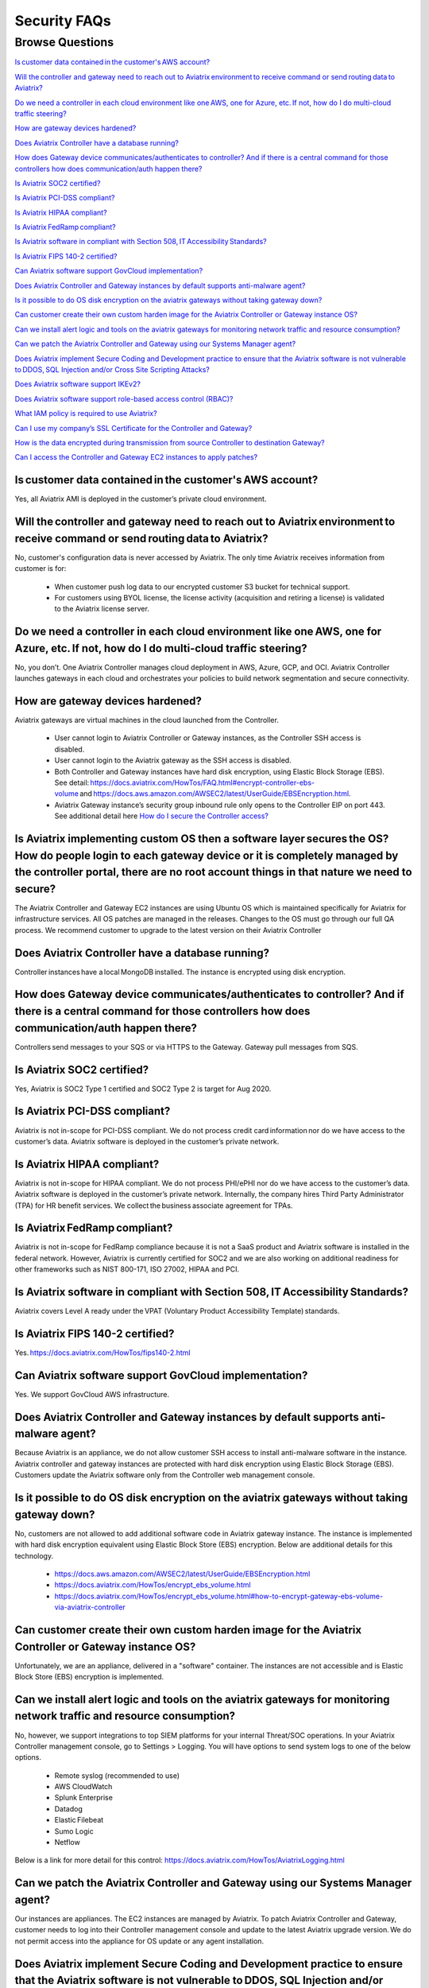 *************
Security FAQs
*************

Browse Questions
=================

`Is customer data contained in the customer's AWS account?`_

`Will the controller and gateway need to reach out to Aviatrix environment to receive command or send routing data to Aviatrix?`_

`Do we need a controller in each cloud environment like one AWS, one for Azure, etc. If not, how do I do multi-cloud traffic steering?`_

`How are gateway devices hardened?`_

`Does Aviatrix Controller have a database running?`_

`How does Gateway device communicates/authenticates to controller? And if there is a central command for those controllers how does communication/auth happen there?`_

`Is Aviatrix SOC2 certified?`_

`Is Aviatrix PCI-DSS compliant?`_

`Is Aviatrix HIPAA compliant?`_

`Is Aviatrix FedRamp compliant?`_

`Is Aviatrix software in compliant with Section 508, IT Accessibility Standards?`_

`Is Aviatrix FIPS 140-2 certified?`_

`Can Aviatrix software support GovCloud implementation?`_

`Does Aviatrix Controller and Gateway instances by default supports anti-malware agent?`_

`Is it possible to do OS disk encryption on the aviatrix gateways without taking gateway down?`_

`Can customer create their own custom harden image for the Aviatrix Controller or Gateway instance OS?`_

`Can we install alert logic and tools on the aviatrix gateways for monitoring network traffic and resource consumption?`_

`Can we patch the Aviatrix Controller and Gateway using our Systems Manager agent?`_

`Does Aviatrix implement Secure Coding and Development practice to ensure that the Aviatrix software is not vulnerable to DDOS, SQL Injection and/or Cross Site Scripting Attacks?`_

`Does Aviatrix software support IKEv2?`_

`Does Aviatrix software support role-based access control (RBAC)?`_

`What IAM policy is required to use Aviatrix?`_

`Can I use my company’s SSL Certificate for the Controller and Gateway?`_

`How is the data encrypted during transmission from source Controller to destination Gateway?`_

`Can I access the Controller and Gateway EC2 instances to apply patches?`_

Is customer data contained in the customer's AWS account?
---------------------------------------------------------

Yes, all Aviatrix AMI is deployed in the customer’s private cloud environment.

Will the controller and gateway need to reach out to Aviatrix environment to receive command or send routing data to Aviatrix? 
---------------------------------------------------------------------------------------------------------------------------------------

No, customer's configuration data is never accessed by Aviatrix. The only time Aviatrix receives information from customer is for:  

  * When customer push log data to our encrypted customer S3 bucket for technical support.
  
  * For customers using BYOL license, the license activity (acquisition and retiring a license) is validated to the Aviatrix license server.  

Do we need a controller in each cloud environment like one AWS, one for Azure, etc. If not, how do I do multi-cloud traffic steering?  
---------------------------------------------------------------------------------------------------------------------------------------

No, you don’t. One Aviatrix Controller manages cloud deployment in AWS, Azure, GCP, and OCI. Aviatrix Controller launches gateways in each cloud and orchestrates your policies to build network segmentation and secure connectivity.

How are gateway devices hardened?
---------------------------------

Aviatrix gateways are virtual machines in the cloud launched from the Controller.  

  * User cannot login to Aviatrix Controller or Gateway instances, as the Controller SSH access is disabled. 
  
  * User cannot login to the Aviatrix gateway as the SSH access is disabled. 
  
  * Both Controller and Gateway instances have hard disk encryption, using Elastic Block Storage (EBS). See detail: https://docs.aviatrix.com/HowTos/FAQ.html#encrypt-controller-ebs-volume and https://docs.aws.amazon.com/AWSEC2/latest/UserGuide/EBSEncryption.html. 
  
  * Aviatrix Gateway instance’s security group inbound rule only opens to the Controller EIP on port 443. See additional detail here `How do I secure the Controller access? <https://docs.aviatrix.com/HowTos/FAQ.html#how-do-i-secure-the-controller-access>`_
  
Is Aviatrix implementing custom OS then a software layer secures the OS? How do people login to each gateway device or it is completely managed by the controller portal, there are no root account things in that nature we need to secure?
---------------------------------------------------------------------------------------------------------------------------------------------------------------------------------------------------------------------------------------------

The Aviatrix Controller and Gateway EC2 instances are using Ubuntu OS which is maintained specifically for Aviatrix for infrastructure services. All OS patches are managed in the releases. Changes to the OS must go through our full QA process. We recommend customer to upgrade to the latest version on their Aviatrix Controller

Does Aviatrix Controller have a database running?
-------------------------------------------------

Controller instances have a local MongoDB installed. The instance is encrypted using disk encryption.

How does Gateway device communicates/authenticates to controller? And if there is a central command for those controllers how does communication/auth happen there?  
-------------------------------------------------------------------------------------------------------------------------------------------------------------------

Controllers send messages to your SQS or via HTTPS to the Gateway. Gateway pull messages from SQS.   

Is Aviatrix SOC2 certified?
---------------------------

Yes, Aviatrix is SOC2 Type 1 certified and SOC2 Type 2 is target for Aug 2020. 

Is Aviatrix PCI-DSS compliant?  
------------------------------

Aviatrix is not in-scope for PCI-DSS compliant. We do not process credit card information nor do we have access to the customer’s data. Aviatrix software is deployed in the customer’s private network.

Is Aviatrix HIPAA compliant?
------------------------------

Aviatrix is not in-scope for HIPAA compliant. We do not process PHI/ePHI nor do we have access to the customer’s data. Aviatrix software is deployed in the customer’s private network. Internally, the company hires Third Party Administrator (TPA) for HR benefit services. We collect the business associate agreement for TPAs.   

Is Aviatrix FedRamp compliant?
------------------------------

Aviatrix is not in-scope for FedRamp compliance because it is not a SaaS product and Aviatrix software is installed in the federal network. However, Aviatrix is currently certified for SOC2 and we are also working on additional readiness for other frameworks such as NIST 800-171, ISO 27002, HIPAA and PCI.

Is Aviatrix software in compliant with Section 508, IT Accessibility Standards?
-------------------------------------------------------------------------------

Aviatrix covers Level A ready under the VPAT (Voluntary Product Accessibility Template) standards.   

Is Aviatrix FIPS 140-2 certified?  
---------------------------------

Yes. https://docs.aviatrix.com/HowTos/fips140-2.html  

Can Aviatrix software support GovCloud implementation?   
------------------------------------------------------

Yes. We support GovCloud AWS infrastructure.    

Does Aviatrix Controller and Gateway instances by default supports anti-malware agent?  
--------------------------------------------------------------------------------------

Because Aviatrix is an appliance, we do not allow customer SSH access to install anti-malware software in the instance. Aviatrix controller and gateway instances are protected with hard disk encryption using Elastic Block Storage (EBS). Customers update the Aviatrix software only from the Controller web management console.  

Is it possible to do OS disk encryption on the aviatrix gateways without taking gateway down?  
---------------------------------------------------------------------------------------------

No, customers are not allowed to add additional software code in Aviatrix gateway instance. The instance is implemented with hard disk encryption equivalent using Elastic Block Store (EBS) encryption.  Below are additional details for this technology.  

  * https://docs.aws.amazon.com/AWSEC2/latest/UserGuide/EBSEncryption.html   
  
  * https://docs.aviatrix.com/HowTos/encrypt_ebs_volume.html  
  
  * https://docs.aviatrix.com/HowTos/encrypt_ebs_volume.html#how-to-encrypt-gateway-ebs-volume-via-aviatrix-controller 
  
Can customer create their own custom harden image for the Aviatrix Controller or Gateway instance OS?
-----------------------------------------------------------------------------------------------------

Unfortunately, we are an appliance, delivered in a "software" container. The instances are not accessible and is Elastic Block Store (EBS) encryption is implemented.

Can we install alert logic and tools on the aviatrix gateways for monitoring network traffic and resource consumption? 
----------------------------------------------------------------------------------------------------------------------

No, however, we support integrations to top SIEM platforms for your internal Threat/SOC operations. In your Aviatrix Controller management console, go to Settings > Logging. You will have options to send system logs to one of the below options.   

  * Remote syslog (recommended to use)  

  * AWS CloudWatch  

  * Splunk Enterprise  

  * Datadog  

  * Elastic Filebeat  

  * Sumo Logic  

  * Netflow  

Below is a link for more detail for this control: https://docs.aviatrix.com/HowTos/AviatrixLogging.html  

Can we patch the Aviatrix Controller and Gateway using our Systems Manager agent?
---------------------------------------------------------------------------------

Our instances are appliances. The EC2 instances are managed by Aviatrix. To patch Aviatrix Controller and Gateway, customer needs to log into their Controller management console and update to the latest Aviatrix upgrade version. We do not permit access into the appliance for OS update or any agent installation.  

Does Aviatrix implement Secure Coding and Development practice to ensure that the Aviatrix software is not vulnerable to DDOS, SQL Injection and/or Cross Site Scripting Attacks?
-----------------------------------------------------------------------------------------------------------------------------------------------------------------------------------------

Aviatrix security measures for SDLC includes access, change, vulnerability, threat intelligence and risk management safeguards. To ensure we protect our software code from known attacks like CSS, SQL Injection it DDOS, we run vulnerability scans prior to each release to detect them for mitigation. We also work closely with security researchers to detect zero days threats and annually, we work with Coalfire to review perform source code review and independent penetration testing.  

Does Aviatrix software support IKEv2?
--------------------------------------

IKEv2 is supported for site2cloud. IKEv2 for transit is in our roadmap. 

Does Aviatrix software support role-based access control (RBAC)? 
----------------------------------------------------------------

Yes, RBAC in Aviatrix Controller web application is available in version 5.4. The default role available is admin and read_only out of the box. Customer can add more permission group in the Aviatrix Controller console under Account > Permission Group.  All user is assigned to a RBAC Group. Each group can have many permissions. See detail here: https://docs.aviatrix.com/HowTos/rbac_faq.html

|security_rbac_1|

|security_rbac_2|

What IAM policy is required to use Aviatrix?  
--------------------------------------------

Since Aviatrix is an appliance deployed in your AWS account, you will create your AWS IAM Policy. When you launch Aviatrix, some services will deploy IAM Policy to operate the service, however, it is the customer’s responsibility to edit the policy to your internal policy. Here is a link to the IAM policy for each template. When you edit the policy, we recommend you perform internal testing. 

See detail IAM Policy used for Aviatrix: https://docs.aviatrix.com/HowTos/customize_aws_iam_policy.html?highlight=iam%20policy#iam-policies-required-for-aviatrix-use-cases 

See sample on how to edit your IAM Policy for Aviatrix: https://docs.aviatrix.com/HowTos/customize_aws_iam_policy.html 

Can I use my company’s SSL Certificate for the Controller and Gateway? 
----------------------------------------------------------------------

Yes, you can. To implement the SSL Certificate for your controller, go to Setting > Advanced > Security sub tab. 

|security_bulletin_faq_certificate|

SSL verification check is not enabled by default. Customer should enable.

How is the data encrypted during transmission from source Controller to destination Gateway? 
--------------------------------------------------------------------------------------------

By default, the data transfer is on TCP over TLSv1.2 for encryption. Customers have the option downgrade due to internal dependency conflicts. You can configure this in Aviatrix Controller by clicking on Settings > Advanced > Security. It is under TLS Versions Support section. 

|security_bulletin_faq_encrypted_transmission|

Can I access the Controller and Gateway EC2 instances to apply patches?  
-----------------------------------------------------------------------

Aviatrix is an appliance and we do not provide SSH access to our appliance for Controller or Gateway. Customer should apply their security patches from the Aviatrix Controller management console in 2 areas: 

  - Click on Settings > Maintenance > Security Patches tab. If the customer is on version 5.1 or above, they should be able to apply the patch. 
  
  - Click on Settings > Maintenance > Upgrade tab. We recommend customer to be on the latest upgrade version to get the latest security fixes 

Our security patches and fixes come in both methods. Customer should test and apply them according to their patch policy. 

.. |security_rbac_1| image:: security_bulletin_media/security_bulletin_faq_rbac_1.png

.. |security_rbac_2| image:: security_bulletin_media/security_bulletin_faq_rbac_2.png

.. |security_bulletin_faq_certificate| image:: security_bulletin_media/security_bulletin_faq_certificate.png

.. |security_bulletin_faq_encrypted_transmission| image:: security_bulletin_media/security_bulletin_faq_encrypted_transmission.png	

.. disqus::
